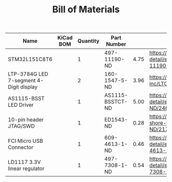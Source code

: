 #+TITLE: Bill of Materials

| Name                                    | KiCad BOM | Quantity | Part Number      |      |                                                                                                 |
|-----------------------------------------+-----------+----------+------------------+------+-------------------------------------------------------------------------------------------------|
| STM32L151C8T6                           |           |        1 | 497-11190-ND     | 4.75 | https://www.digikey.com/product-detail/en/stmicroelectronics/STM32L151C8T6/497-11190-ND/2640836 |
| LTP-3784G LED 7-segment 4-Digit display |           |        2 | 160-1547-5-ND    | 3.96 | https://www.digikey.com/product-detail/en/lite-on-inc/LTC-4727JS/160-1547-5-ND/408220           |
| AS1115-BSST LED Driver                  |           |        1 | AS1115-BSSTCT-ND | 5.00 | https://www.digikey.com/product-detail/en/ams/AS1115-BSST/AS1115-BSSTCT-ND/2469597              |
| 10-pin header JTAG/SWD                  |           |        1 | ED1543-ND        | 0.28 | https://www.digikey.com/product-detail/en/on-shore-technology-inc/302-S101/ED1543-ND/2178422    |
| FCI Micro USB Connector                 |           |        1 | 609-4613-1-ND    | 0.46 | https://www.digikey.com/product-detail/en/amphenol-fci/10118192-0001LF/609-4613-1-ND/2785378    |
| LD1117 3.3V linear regulator            |           |        1 | 497-7308-1-ND    | 0.54 | https://www.digikey.com/product-detail/en/stmicroelectronics/LD1117S18TR/497-7308-1-ND/1883983  |





